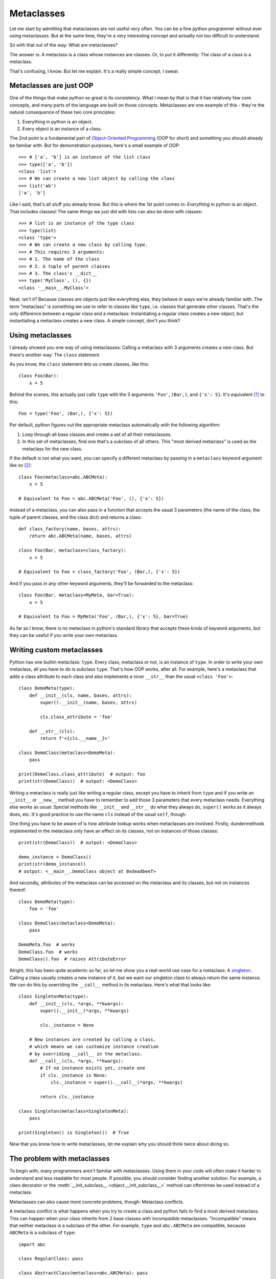 
*****************************************
Metaclasses
*****************************************

Let me start by admitting that metaclasses are not useful very often. You can be a fine python programmer without ever using metaclasses. But at the same time, they're a very interesting concept and actually not too difficult to understand.

So with that out of the way: What are metaclasses?

The answer is: A metaclass is a class whose instances are classes. Or, to put it differently: The class of a class is a metaclass.

That's confusing, I know. But let me explain. It's a really simple concept, I swear.

Metaclasses are just OOP
========================

One of the things that make python so great is its consistency. What I mean by that is that it has relatively few core concepts, and many parts of the language are built on those concepts. Metaclasses are one example of this - they're the natural consequence of these two core principles:

1. Everything in python is an object.
2. Every object is an instance of a class.

The 2nd point is a fundamental part of `Object-Oriented Programming <https://en.wikipedia.org/wiki/Object-oriented_programming>`_ (OOP for short) and something you should already be familiar with. But for demonstration purposes, here's a small example of OOP::

    >>> # ['a', 'b'] is an instance of the list class
    >>> type(['a', 'b'])
    <class 'list'>
    >>> # We can create a new list object by calling the class
    >>> list('ab')
    ['a', 'b']

Like I said, that's all stuff you already know. But this is where the 1st point comes in: *Everything* in python is an object. That includes classes! The same things we just did with lists can also be done with classes::

    >>> # list is an instance of the type class
    >>> type(list)
    <class 'type'>
    >>> # We can create a new class by calling type.
    >>> # This requires 3 arguments:
    >>> # 1. The name of the class
    >>> # 2. A tuple of parent classes
    >>> # 3. The class's __dict__
    >>> type('MyClass', (), {})
    <class '__main__.MyClass'>

Neat, isn't it? Because classes are objects just like everything else, they behave in ways we're already familiar with. The term "metaclass" is something we use to refer to classes like ``type``, i.e. classes that generate other classes. That's the only difference between a regular class and a metaclass: Instantiating a regular class creates a new object, but instantiating a metaclass creates a new class. A simple concept, don't you think?

Using metaclasses
============================

I already showed you one way of using metaclasses: Calling a metaclass with 3 arguments creates a new class. But there's another way: The ``class`` statement.

As you know, the ``class`` statement lets us create classes, like this::

    class Foo(Bar):
        x = 5

Behind the scenes, this actually just calls ``type`` with the 3 arguments ``'Foo'``, ``(Bar,)``, and ``{'x': 5}``. It's equivalent [#f1]_ to this::

    Foo = type('Foo', (Bar,), {'x': 5})

Per default, python figures out the appropriate metaclass automatically with the following algorithm:

1. Loop through all base classes and create a set of all their metaclasses.
2. In this set of metaclasses, find one that's a subclass of all others. This "most derived metaclass" is used as the metaclass for the new class.

If the default is not what you want, you can specify a different metaclass by passing in a ``metaclass`` keyword argument like so [#f2]_::

    class Foo(metaclass=abc.ABCMeta):
        x = 5

    # Equivalent to Foo = abc.ABCMeta('Foo', (), {'x': 5})

Instead of a metaclass, you can also pass in a function that accepts the usual 3 parameters (the name of the class, the tuple of parent classes, and the class dict) and returns a class::

    def class_factory(name, bases, attrs):
        return abc.ABCMeta(name, bases, attrs)

    class Foo(Bar, metaclass=class_factory):
        x = 5

    # Equivalent to Foo = class_factory('Foo', (Bar,), {'x': 5})

And if you pass in any other keyword arguments, they'll be forwarded to the metaclass::

    class Foo(Bar, metaclass=MyMeta, bar=True):
        x = 5

    # Equivalent to Foo = MyMeta('Foo', (Bar,), {'x': 5}, bar=True)

As far as I know, there is no metaclass in python's standard library that accepts these kinds of keyword arguments, but they can be useful if you write your own metaclass.

Writing custom metaclasses
============================

Python has one builtin metaclass: ``type``. Every class, metaclass or not, is an instance of ``type``. In order to write your own metaclass, all you have to do is subclass ``type``. That's how OOP works, after all. For example, here's a metaclass that adds a class attribute to each class and also implements a nicer ``__str__`` than the usual ``<class 'Foo'>``::

    class DemoMeta(type):
        def __init__(cls, name, bases, attrs):
            super().__init__(name, bases, attrs)

            cls.class_attribute = 'foo'

        def __str__(cls):
            return f'<{cls.__name__}>'

    class DemoClass(metaclass=DemoMeta):
        pass

    print(DemoClass.class_attribute)  # output: foo
    print(str(DemoClass))  # output: <DemoClass>

Writing a metaclass is really just like writing a regular class, except you have to inherit from ``type`` and if you write an ``__init__`` or ``__new__`` method you have to remember to add those 3 parameters that every metaclass needs. Everything else works as usual: Special methods like ``__init__`` and ``__str__`` do what they always do, ``super()`` works as it always does, etc. It's good practice to use the name ``cls`` instead of the usual ``self``, though.

One thing you have to be aware of is how attribute lookup works when metaclasses are involved. Firstly, dundermethods implemented in the metaclass only have an effect on its classes, not on instances of those classes::

    print(str(DemoClass))  # output: <DemoClass>

    demo_instance = DemoClass()
    print(str(demo_instance))
    # output: <__main__.DemoClass object at 0xdeadbeef>

And secondly, attributes of the metaclass can be accessed on the metaclass and its classes, but not on instances thereof::

    class DemoMeta(type):
        foo = 'foo'

    class DemoClass(metaclass=DemoMeta):
        pass

    DemoMeta.foo  # works
    DemoClass.foo  # works
    DemoClass().foo  # raises AttributeError

Alright, this has been quite academic so far, so let me show you a real-world use case for a metaclass: A `singleton <https://en.wikipedia.org/wiki/Singleton_pattern>`_. Calling a class usually creates a new instance of it, but we want our singleton class to always return the same instance. We can do this by overriding the ``__call__`` method in its metaclass. Here's what that looks like::

    class SingletonMeta(type):
        def __init__(cls, *args, **kwargs):
            super().__init__(*args, **kwargs)

            cls._instance = None

        # New instances are created by calling a class,
        # which means we can customize instance creation
        # by overriding __call__ in the metaclass.
        def __call__(cls, *args, **kwargs):
            # If no instance exists yet, create one
            if cls._instance is None:
                cls._instance = super().__call__(*args, **kwargs)

            return cls._instance

    class Singleton(metaclass=SingletonMeta):
        pass

    print(Singleton() is Singleton())  # True

Now that you know how to write metaclasses, let me explain why you should think twice about doing so.

The problem with metaclasses
============================

To begin with, many programmers aren't familiar with metaclasses. Using them in your code will often make it harder to understand and less readable for most people. If possible, you should consider finding another solution. For example, a class decorator or the :meth:`__init_subclass__ <object.__init_subclass__>` method can oftentimes be used instead of a metaclass.

Metaclasses can also cause more concrete problems, though: Metaclass conflicts.

A metaclass conflict is what happens when you try to create a class and python fails to find a most derived metaclass. This can happen when your class inherits from 2 base classes with incompatible metaclasses. "Incompatible" means that neither metaclass is a subclass of the other. For example, ``type`` and ``abc.ABCMeta`` are compatible, because ``ABCMeta`` is a subclass of ``type``::

    import abc

    class RegularClass: pass

    class AbstractClass(metaclass=abc.ABCMeta): pass

    class AlsoAnAbstractClass(RegularClass, AbstractClass): pass

    print(issubclass(abc.ABCMeta, type))  # True
    print(type(AlsoAnAbstractClass))  # <class 'abc.ABCMeta'>

Here, ``AlsoAnAbstractClass`` inherits from ``RegularClass`` (whose metaclass is ``type``) and ``AbstractClass`` (whose metaclass is ``ABCMeta``). Python realizes that ``ABCMeta`` is a subclass of ``type``, which means ``ABCMeta`` is the most derived metaclass and so it becomes the metaclass of ``AlsoAnAbstractClass``.

Now an example of incompatible metaclasses::

    class MyMeta(type): pass

    class MyClass(metaclass=MyMeta): pass

    class AbstractClass(metaclass=abc.ABCMeta): pass

    class ThisDoesntWork(MyClass, AbstractClass): pass
    # The class definition throws an exception:
    # TypeError: metaclass conflict: the metaclass of a derived class must
    # be a (non-strict) subclass of the metaclasses of all its bases

In this case, there is no most derived metaclass because neither ``MyMeta`` nor ``ABCMeta`` is a subclass of the other. The only way to solve this problem is to create a new metaclass that inherits from both ``MyMeta`` and ``ABCMeta``::

    class MyAbstractMeta(MyMeta, abc.ABCMeta): pass

    class ThisWorks(MyClass, AbstractClass, metaclass=MyAbstractMeta):
        pass

You'll probably run into this more often than you might think, and for many people it's not an easy problem to deal with. So, remember: Just because you *can* use metaclasses doesn't mean you *should*. Use your newfound knowledge wisely.

.. rubric:: Footnotes

.. [#f1] There is a small difference between using the ``class`` statement and calling the metaclass: The ``class`` statement automatically sets your class's ``__module__`` attribute to the module where it's defined in. Calling the metaclass directly will "inherit" the metaclass's ``__module__`` value instead. This can lead to issues like the class not being pickleable.
.. [#f2] The ``metaclass`` argument behaves a little different from what you might expect. Python doesn't unconditionally use the metaclass you pass in; it simply adds your metaclass to its set of metaclasses and performs its usual algorithm to find the most derived metaclass.
